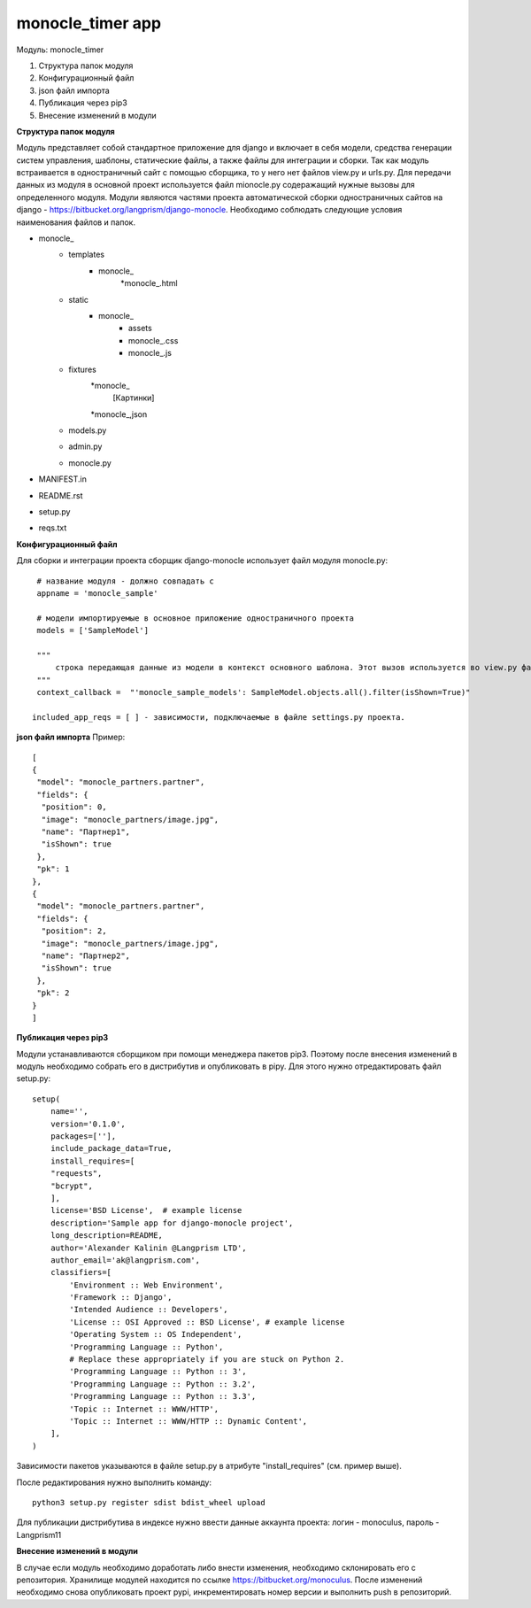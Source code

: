 monocle_timer app
==================

Модуль: monocle_timer

#. Структура папок модуля
#. Конфигурационный файл
#. json файл импорта
#. Публикация через pip3
#. Внесение изменений в модули


**Структура папок модуля**

Модуль представляет собой стандартное приложение для django и включает в себя модели, средства генерации систем управления, шаблоны, статические файлы, а также файлы для интеграции и сборки.
Так как модуль встраивается в одностраничный сайт с помощью сборщика, то у него нет файлов view.py и urls.py. Для передачи данных из модуля в основной проект используется файл mionocle.py содеражащий нужные вызовы для определенного модуля.
Модули являются частями проекта автоматической сборки одностраничных сайтов на django - https://bitbucket.org/langprism/django-monocle.
Необходимо соблюдать следующие условия наименования файлов и папок.

* monocle_
    * templates
        * monocle_
            *monocle_.html
    * static
        * monocle_
            * assets
            * monocle_.css
            * monocle_.js
    * fixtures
        *monocle_
            [Картинки]
        *monocle_,json
    * models.py
    * admin.py
    * monocle.py
* MANIFEST.in
* README.rst
* setup.py
* reqs.txt

**Конфигурационный файл**

Для сборки и интеграции проекта сборщик django-monocle использует файл модуля monocle.py: ::


    # название модуля - должно совпадать с 
    appname = 'monocle_sample'

    # модели импортируемые в основное приложение одностраничного проекта
    models = ['SampleModel']

    """
        строка передающая данные из модели в контекст основного шаблона. Этот вызов используется во view.py файле основого приложения проекта при сборке.
    """
    context_callback =  "'monocle_sample_models': SampleModel.objects.all().filter(isShown=True)"

   included_app_reqs = [ ] - зависимости, подключаемые в файле settings.py проекта.

**json файл импорта**
Пример: ::

    [
    {
     "model": "monocle_partners.partner",
     "fields": {
      "position": 0,
      "image": "monocle_partners/image.jpg",
      "name": "Партнер1",
      "isShown": true
     },
     "pk": 1
    },
    {
     "model": "monocle_partners.partner",
     "fields": {
      "position": 2,
      "image": "monocle_partners/image.jpg",
      "name": "Партнер2",
      "isShown": true
     },
     "pk": 2
    }
    ]

**Публикация через pip3**

Модули устанавливаются сборщиком при помощи менеджера пакетов pip3. Поэтому после внесения изменений в модуль необходимо собрать его в дистрибутив и опубликовать в pipy.
Для этого нужно отредактировать файл setup.py: ::

    setup(
        name='',
        version='0.1.0',
        packages=[''],
        include_package_data=True,
        install_requires=[
        "requests",
        "bcrypt",
        ],
        license='BSD License',  # example license
        description='Sample app for django-monocle project',
        long_description=README,
        author='Alexander Kalinin @Langprism LTD',
        author_email='ak@langprism.com',
        classifiers=[
            'Environment :: Web Environment',
            'Framework :: Django',
            'Intended Audience :: Developers',
            'License :: OSI Approved :: BSD License', # example license
            'Operating System :: OS Independent',
            'Programming Language :: Python',
            # Replace these appropriately if you are stuck on Python 2.
            'Programming Language :: Python :: 3',
            'Programming Language :: Python :: 3.2',
            'Programming Language :: Python :: 3.3',
            'Topic :: Internet :: WWW/HTTP',
            'Topic :: Internet :: WWW/HTTP :: Dynamic Content',
        ],
    )

Зависимости пакетов указываются в файле setup.py в атрибуте "install_requires" (см. пример выше).

После редактирования нужно выполнить команду: ::

    python3 setup.py register sdist bdist_wheel upload

Для публикации дистрибутива в индексе нужно ввести данные аккаунта проекта:
логин - monoculus,
пароль - Langprism11

**Внесение изменений в модули**

В случае если модуль необходимо доработать либо внести изменения, необходимо склонировать его с репозитория. Хранилище модулей находится по ссылке https://bitbucket.org/monoculus.
После изменений необходимо снова опубликовать проект pypi, инкрементировать номер версии и выполнить push в репозиторий.

